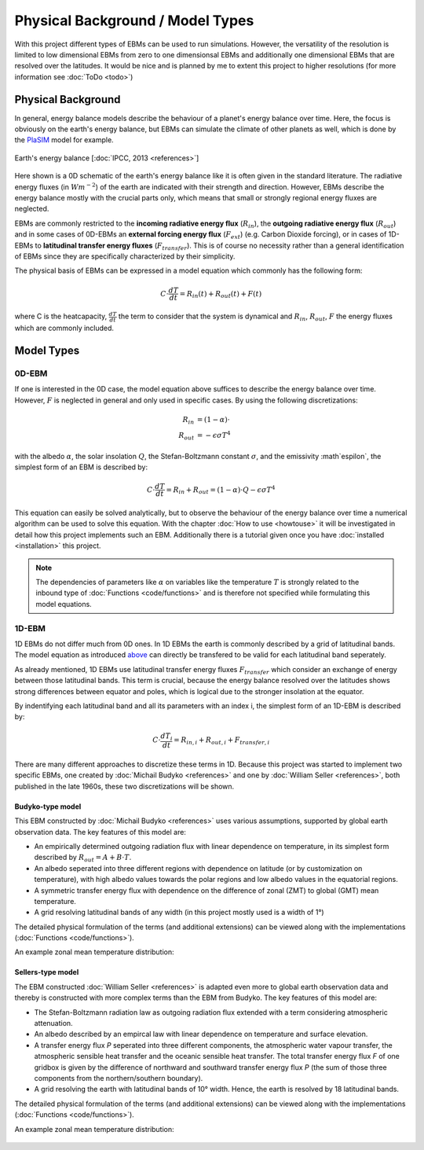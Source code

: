 .. _PlaSIM: https://www.mi.uni-hamburg.de/en/arbeitsgruppen/theoretische-meteorologie/modelle/plasim.html

*********************************
Physical Background / Model Types
*********************************

With this project different types of EBMs can be used to run simulations. 
However, the versatility of the resolution is limited to low dimensional EBMs from zero to one dimensionsal EBMs and additionally one dimensional EBMs that are resolved over the latitudes. It would be nice and is planned by me to extent this project to higher resolutions (for more information see :doc:`ToDo <todo>`)

Physical Background
===================

In general, energy balance models describe the behaviour of a planet's energy balance over time. Here, the focus is obviously on the earth's energy balance, but EBMs can simulate the climate of other planets as well, which is done by the PlaSIM_ model for example.

.. figure:: _static/EB.png
    :align: center
    :width: 80%
    
    Earth's energy balance [:doc:`IPCC, 2013 <references>`]

Here shown is a 0D schematic of the earth's energy balance like it is often given in the standard literature. The radiative energy fluxes (in :math:`Wm^{-2}`) of the earth are indicated with their strength and direction. However, EBMs describe the energy balance mostly with the crucial parts only, which means that small or strongly regional energy fluxes are neglected.

EBMs are commonly restricted to the **incoming radiative energy flux** (:math:`R_{in}`), the **outgoing radiative energy flux** (:math:`R_{out}`) and in some cases of 0D-EBMs an **external forcing energy flux** (:math:`F_{ext}`) (e.g. Carbon Dioxide forcing), or in cases of 1D-EBMs to **latitudinal transfer energy fluxes** (:math:`F_{transfer}`). This is of course no necessity rather than a general identification of EBMs since they are specifically characterized by their simplicity.

The physical basis of EBMs can be expressed in a model equation which commonly has the following form:

.. _above:

.. math::

    C \cdot \frac{dT}{dt} = R_{in}(t) + R_{out}(t) + F (t)

where C is the heatcapacity, :math:`\frac{dT}{dt}` the term to consider that the system is dynamical and :math:`R_{in}`, :math:`R_{out}`, :math:`F` the energy fluxes which are commonly included.

Model Types
===========

0D-EBM
------

If one is interested in the 0D case, the model equation above suffices to describe the energy balance over time. However, :math:`F` is neglected in general and only used in specific cases. By using the following discretizations:

.. math::

    R_{in} & = (1-\alpha)\cdot \\
    R_{out} & = - \epsilon\sigma T^4

with the albedo :math:`\alpha`, the solar insolation :math:`Q`, the Stefan-Boltzmann constant :math:`\sigma`, and the emissivity :math`\espilon`, the simplest form of an EBM is described by:

.. math::

    C \cdot \frac{dT}{dt} = R_{in} + R_{out} = (1-\alpha) \cdot Q - \epsilon\sigma T^4

This equation can easily be solved analytically, but to observe the behaviour of the energy balance over time a numerical algorithm can be used to solve this equation.
With the chapter :doc:`How to use <howtouse>` it will be investigated in detail how this project implements such an EBM. Additionally there is a tutorial given once you have :doc:`installed <installation>` this project.

.. Note::

    The dependencies of parameters like :math:`\alpha` on variables like the temperature :math:`T` is strongly related to the inbound type of :doc:`Functions <code/functions>` and is therefore not specified while formulating this model equations.

1D-EBM
------

1D EBMs do not differ much from 0D ones. In 1D EBMs the earth is commonly described by a grid of latitudinal bands.
The model equation as introduced above_ can directly be transfered to be valid for each latitudinal band seperately. 

As already mentioned, 1D EBMs use latitudinal transfer energy fluxes :math:`F_{transfer}` which consider an exchange of energy between those latitudinal bands. This term is crucial, because the energy balance resolved over the latitudes shows strong differences between equator and poles, which is logical due to the stronger insolation at the equator.

By indentifying each latitudinal band and all its parameters with an index i, the simplest form of an 1D-EBM is described by:

.. math::

    C \cdot \frac{dT_i}{dt} = R_{in,i} + R_{out,i} + F_{transfer,i}

There are many different approaches to discretize these terms in 1D. Because this project was started to implement two specific EBMs, one created by :doc:`Michail Budyko <references>` and one by :doc:`William Seller  <references>`, both published in the late 1960s, these two discretizations will be shown. 

Budyko-type model
^^^^^^^^^^^^^^^^^

This EBM constructed by :doc:`Michail Budyko  <references>` uses various assumptions, supported by global earth observation data. The key features of this model are:

- An empirically determined outgoing radiation flux with linear dependence on temperature, in its simplest form described by :math:`R_{out}=A+B\cdot T`.

- An albedo seperated into three different regions with dependence on latitude (or by customization on temperature), with high albedo values towards the polar regions and low albedo values in the equatorial regions.

- A symmetric transfer energy flux with dependence on the difference of zonal (ZMT) to global (GMT) mean temperature.

- A grid resolving latitudinal bands of any width (in this project mostly used is a width of 1°)

The detailed physical formulation of the terms (and additional extensions) can be viewed along with the implementations (:doc:`Functions <code/functions>`).

An example zonal mean temperature distribution:

.. figure:: _static/Budyko_ZMT.png


Sellers-type model
^^^^^^^^^^^^^^^^^^

The EBM constructed :doc:`William Seller  <references>` is adapted even more to global earth observation data and thereby is constructed with more complex terms than the EBM from Budyko. The key features of this model are:

- The Stefan-Boltzmann radiation law as outgoing radiation flux extended with a term considering atmospheric attenuation.

- An albedo described by an empircal law with linear dependence on temperature and surface elevation.

- A transfer energy flux *P* seperated into three different components, the atmospheric water vapour transfer, the atmospheric sensible heat transfer and the oceanic sensible heat transfer. The total transfer energy flux *F* of one gridbox is given by the difference of northward and southward transfer energy flux *P* (the sum of those three components from the northern/southern boundary).

- A grid resolving the earth with latitudinal bands of 10° width. Hence, the earth is resolved by 18 latitudinal bands.

The detailed physical formulation of the terms (and additional extensions) can be viewed along with the implementations (:doc:`Functions <code/functions>`).

An example zonal mean temperature distribution:

.. figure:: _static/Sellers_ZMT.png


